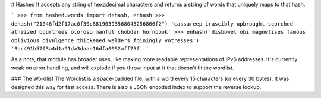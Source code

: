# Hashed
It accepts any string of hexadecimal characters and returns a string of words that uniquely maps to that hash.

```
>>> from hashed.words import dehash, enhash
>>> dehash("21046fd2f17ac0f30c88190393568045256866f2")
'cassareep irascibly upbrought scorched atheized bourtrees oloroso manful chobdar hornbook'
>>> enhash('disbowel obi magnetises famous oblivious divulgence thickened welders foiningly votresses')
'3bc491b57f3a4d1a91da3daae16dfa0052aff75f'
```

As a note, that module has broader uses, like making more readable representations of IPv6 addresses. It's currently weak on error handling, and will explode if you throw input at it that doesn't fit the wordlist.

### The Wordlist
The Wordlist is a space-padded file, with a word every 15 characters (or every 30 bytes). It was designed this way for fast access. There is also a JSON encoded index to support the reverse lookup.